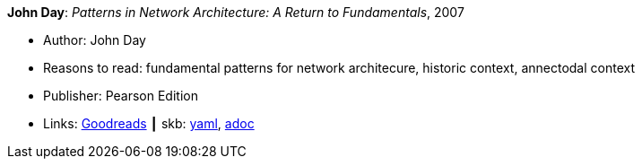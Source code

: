 //
// This file was generated by SKB-Dashboard, task 'lib-yaml2src'
// - on Wednesday November  7 at 08:42:47
// - skb-dashboard: https://www.github.com/vdmeer/skb-dashboard
//

*John Day*: _Patterns in Network Architecture: A Return to Fundamentals_, 2007

* Author: John Day
* Reasons to read: fundamental patterns for network architecure, historic context, annectodal context
* Publisher: Pearson Edition
* Links:
      link:https://www.goodreads.com/book/show/8193269-patterns-in-network-architecture[Goodreads]
    ┃ skb:
        https://github.com/vdmeer/skb/tree/master/data/library/book/2000/day-2007-pna.yaml[yaml],
        https://github.com/vdmeer/skb/tree/master/data/library/book/2000/day-2007-pna.adoc[adoc]

